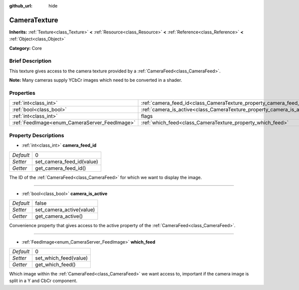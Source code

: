 :github_url: hide

.. Generated automatically by doc/tools/makerst.py in Godot's source tree.
.. DO NOT EDIT THIS FILE, but the CameraTexture.xml source instead.
.. The source is found in doc/classes or modules/<name>/doc_classes.

.. _class_CameraTexture:

CameraTexture
=============

**Inherits:** :ref:`Texture<class_Texture>` **<** :ref:`Resource<class_Resource>` **<** :ref:`Reference<class_Reference>` **<** :ref:`Object<class_Object>`

**Category:** Core

Brief Description
-----------------

This texture gives access to the camera texture provided by a :ref:`CameraFeed<class_CameraFeed>`.

**Note:** Many cameras supply YCbCr images which need to be converted in a shader.

Properties
----------

+-----------------------------------------------+------------------------------------------------------------------------+----------+
| :ref:`int<class_int>`                         | :ref:`camera_feed_id<class_CameraTexture_property_camera_feed_id>`     | 0        |
+-----------------------------------------------+------------------------------------------------------------------------+----------+
| :ref:`bool<class_bool>`                       | :ref:`camera_is_active<class_CameraTexture_property_camera_is_active>` | false    |
+-----------------------------------------------+------------------------------------------------------------------------+----------+
| :ref:`int<class_int>`                         | flags                                                                  | **O:** 0 |
+-----------------------------------------------+------------------------------------------------------------------------+----------+
| :ref:`FeedImage<enum_CameraServer_FeedImage>` | :ref:`which_feed<class_CameraTexture_property_which_feed>`             | 0        |
+-----------------------------------------------+------------------------------------------------------------------------+----------+

Property Descriptions
---------------------

.. _class_CameraTexture_property_camera_feed_id:

- :ref:`int<class_int>` **camera_feed_id**

+-----------+---------------------------+
| *Default* | 0                         |
+-----------+---------------------------+
| *Setter*  | set_camera_feed_id(value) |
+-----------+---------------------------+
| *Getter*  | get_camera_feed_id()      |
+-----------+---------------------------+

The ID of the :ref:`CameraFeed<class_CameraFeed>` for which we want to display the image.

----

.. _class_CameraTexture_property_camera_is_active:

- :ref:`bool<class_bool>` **camera_is_active**

+-----------+--------------------------+
| *Default* | false                    |
+-----------+--------------------------+
| *Setter*  | set_camera_active(value) |
+-----------+--------------------------+
| *Getter*  | get_camera_active()      |
+-----------+--------------------------+

Convenience property that gives access to the active property of the :ref:`CameraFeed<class_CameraFeed>`.

----

.. _class_CameraTexture_property_which_feed:

- :ref:`FeedImage<enum_CameraServer_FeedImage>` **which_feed**

+-----------+-----------------------+
| *Default* | 0                     |
+-----------+-----------------------+
| *Setter*  | set_which_feed(value) |
+-----------+-----------------------+
| *Getter*  | get_which_feed()      |
+-----------+-----------------------+

Which image within the :ref:`CameraFeed<class_CameraFeed>` we want access to, important if the camera image is split in a Y and CbCr component.

